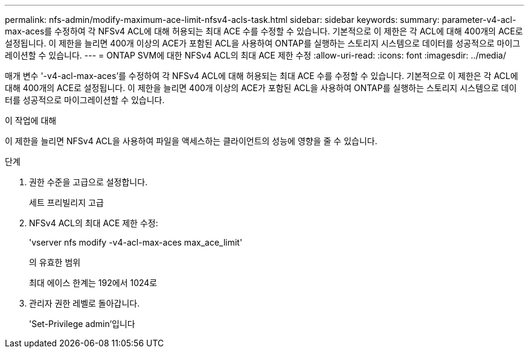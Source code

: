 ---
permalink: nfs-admin/modify-maximum-ace-limit-nfsv4-acls-task.html 
sidebar: sidebar 
keywords:  
summary: parameter-v4-acl-max-aces를 수정하여 각 NFSv4 ACL에 대해 허용되는 최대 ACE 수를 수정할 수 있습니다. 기본적으로 이 제한은 각 ACL에 대해 400개의 ACE로 설정됩니다. 이 제한을 늘리면 400개 이상의 ACE가 포함된 ACL을 사용하여 ONTAP를 실행하는 스토리지 시스템으로 데이터를 성공적으로 마이그레이션할 수 있습니다. 
---
= ONTAP SVM에 대한 NFSv4 ACL의 최대 ACE 제한 수정
:allow-uri-read: 
:icons: font
:imagesdir: ../media/


[role="lead"]
매개 변수 '-v4-acl-max-aces'를 수정하여 각 NFSv4 ACL에 대해 허용되는 최대 ACE 수를 수정할 수 있습니다. 기본적으로 이 제한은 각 ACL에 대해 400개의 ACE로 설정됩니다. 이 제한을 늘리면 400개 이상의 ACE가 포함된 ACL을 사용하여 ONTAP를 실행하는 스토리지 시스템으로 데이터를 성공적으로 마이그레이션할 수 있습니다.

.이 작업에 대해
이 제한을 늘리면 NFSv4 ACL을 사용하여 파일을 액세스하는 클라이언트의 성능에 영향을 줄 수 있습니다.

.단계
. 권한 수준을 고급으로 설정합니다.
+
세트 프리빌리지 고급

. NFSv4 ACL의 최대 ACE 제한 수정:
+
'vserver nfs modify -v4-acl-max-aces max_ace_limit'

+
의 유효한 범위

+
최대 에이스 한계는 192에서 1024로

. 관리자 권한 레벨로 돌아갑니다.
+
'Set-Privilege admin'입니다


